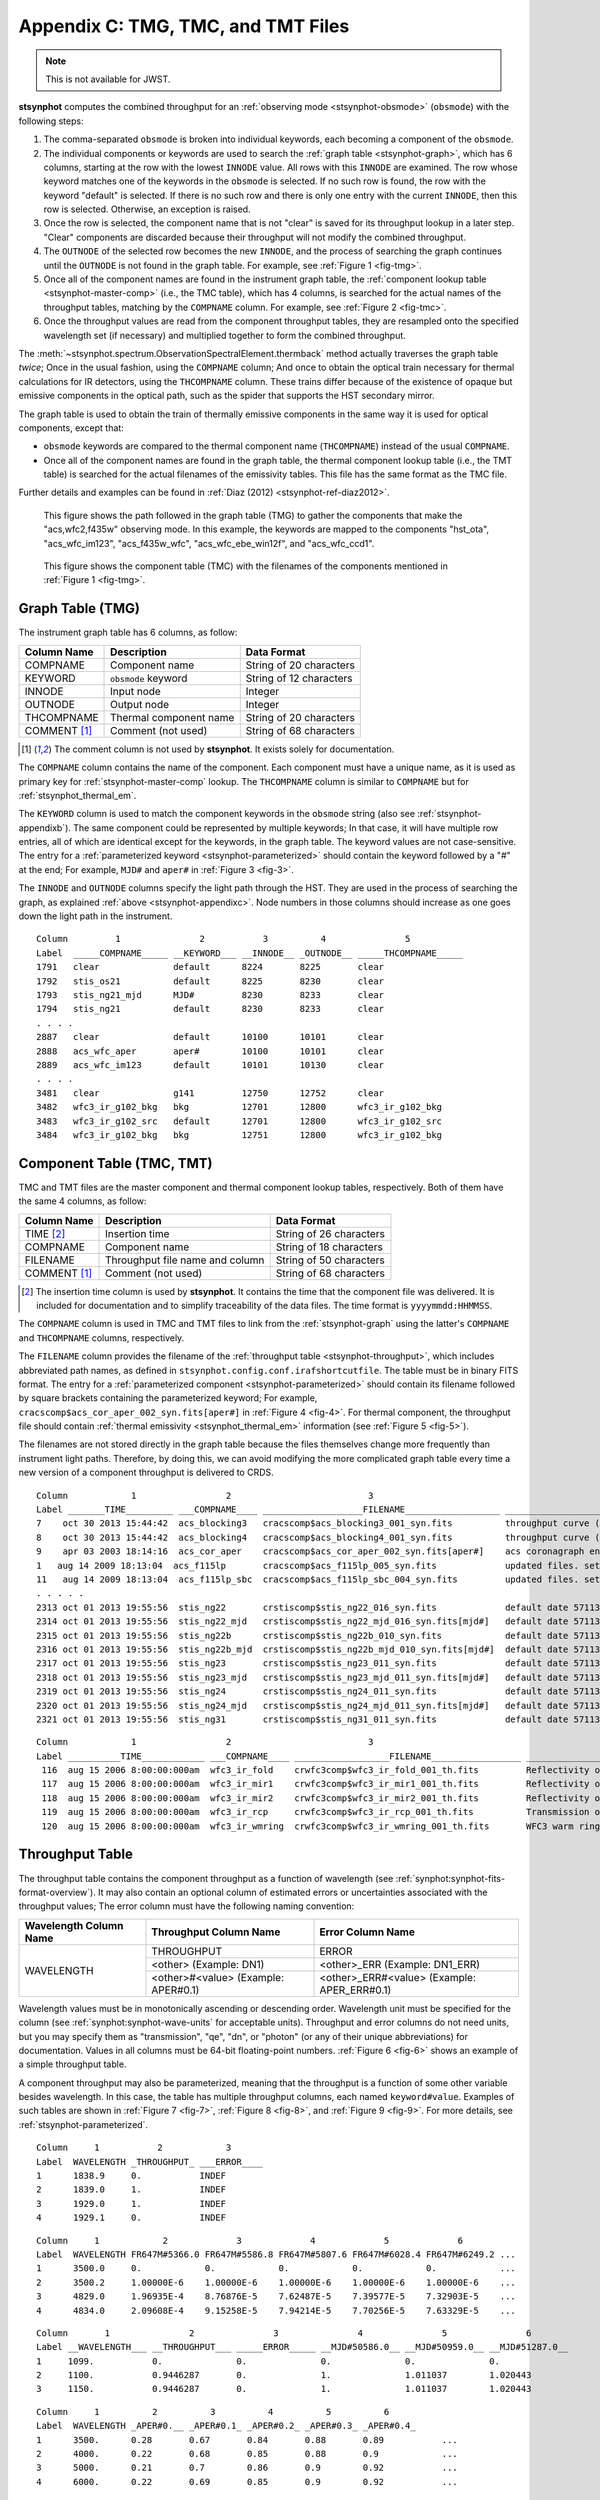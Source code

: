 .. _stsynphot-appendixc:

Appendix C: TMG, TMC, and TMT Files
===================================

.. note:: This is not available for JWST.

**stsynphot** computes the combined throughput for an
:ref:`observing mode <stsynphot-obsmode>` (``obsmode``) with the
following steps:

#. The comma-separated ``obsmode`` is broken into individual keywords,
   each becoming a component of the ``obsmode``.
#. The individual components or keywords are used to search the
   :ref:`graph table <stsynphot-graph>`, which has 6 columns, starting at the
   row with the lowest ``INNODE`` value. All rows with this ``INNODE`` are
   examined. The row whose keyword matches one of the keywords in the
   ``obsmode`` is selected. If no such row is found, the row with the keyword
   "default" is selected. If there is no such row and there is only one
   entry with the current ``INNODE``, then this row is selected. Otherwise,
   an exception is raised.
#. Once the row is selected, the component name that is not "clear" is saved
   for its throughput lookup in a later step. "Clear" components are discarded
   because their throughput will not modify the combined throughput.
#. The ``OUTNODE`` of the selected row becomes the new ``INNODE``, and the
   process of searching the graph continues until the ``OUTNODE`` is not
   found in the graph table. For example, see :ref:`Figure 1 <fig-tmg>`.
#. Once all of the component names are found in the instrument graph
   table, the :ref:`component lookup table <stsynphot-master-comp>`
   (i.e., the TMC table), which has 4 columns, is searched for the
   actual names of the throughput tables, matching by the ``COMPNAME`` column.
   For example, see :ref:`Figure 2 <fig-tmc>`.
#. Once the throughput values are read from the component throughput tables,
   they are resampled onto the specified wavelength set (if necessary) and
   multiplied together to form the combined throughput.

The :meth:`~stsynphot.spectrum.ObservationSpectralElement.thermback` method
actually traverses the graph table *twice*; Once in the usual fashion, using
the ``COMPNAME`` column; And once to obtain the optical train necessary for
thermal calculations for IR detectors, using the ``THCOMPNAME`` column.
These trains differ because of the existence of opaque but emissive components
in the optical path, such as the spider that supports the HST secondary mirror.

The graph table is used to obtain the train of thermally emissive components in
the same way it is used for optical components, except that:

* ``obsmode`` keywords are compared to the thermal component name
  (``THCOMPNAME``) instead of the usual ``COMPNAME``.
* Once all of the component names are found in the graph table, the thermal
  component lookup table (i.e., the TMT table) is searched for the actual
  filenames of the emissivity tables. This file has the same format as the
  TMC file.

Further details and examples can be found in
:ref:`Diaz (2012) <stsynphot-ref-diaz2012>`.

.. _fig-tmg:

.. figure:: images/tmg.png
   :width: 600px
   :alt: TMG file

   This figure shows the path followed in the graph table (TMG) to gather the
   components that make the "acs,wfc2,f435w" observing mode. In this example,
   the keywords are mapped to the components "hst_ota", "acs_wfc_im123",
   "acs_f435w_wfc", "acs_wfc_ebe_win12f", and "acs_wfc_ccd1".

.. _fig-tmc:

.. figure:: images/tmc.png
   :width: 600px
   :alt: TMG file

   This figure shows the component table (TMC) with the filenames of the
   components mentioned in :ref:`Figure 1 <fig-tmg>`.


.. _stsynphot-graph:

Graph Table (TMG)
-----------------

The instrument graph table has 6 columns, as follow:

============ ====================== =======================
Column Name  Description            Data Format
============ ====================== =======================
COMPNAME     Component name         String of 20 characters
KEYWORD      ``obsmode`` keyword    String of 12 characters
INNODE       Input node             Integer
OUTNODE      Output node            Integer
THCOMPNAME   Thermal component name String of 20 characters
COMMENT [1]_ Comment (not used)     String of 68 characters
============ ====================== =======================

.. [1] The comment column is not used by **stsynphot**.
       It exists solely for documentation.

The ``COMPNAME`` column contains the name of the component. Each component
must have a unique name, as it is used as primary key for
:ref:`stsynphot-master-comp` lookup. The ``THCOMPNAME`` column is similar to
``COMPNAME`` but for :ref:`stsynphot_thermal_em`.

The ``KEYWORD`` column is used to match the component keywords in the
``obsmode`` string (also see :ref:`stsynphot-appendixb`). The same component
could be represented by multiple keywords; In that case, it will have multiple
row entries, all of which are identical except for the keywords, in the graph
table. The keyword values are not case-sensitive. The entry for a
:ref:`parameterized keyword <stsynphot-parameterized>` should contain the
keyword followed by a "#" at the end; For example, ``MJD#`` and ``aper#`` in
:ref:`Figure 3 <fig-3>`.

The ``INNODE`` and ``OUTNODE`` columns specify the light path through the HST.
They are used in the process of searching the graph, as explained
:ref:`above <stsynphot-appendixc>`. Node numbers in those columns should
increase as one goes down the light path in the instrument.

.. _fig-3:

::

  Column         1               2           3          4               5
  Label  _____COMPNAME_____ __KEYWORD___ __INNODE__ _OUTNODE__ _____THCOMPNAME_____
  1791   clear              default      8224       8225       clear
  1792   stis_os21          default      8225       8230       clear
  1793   stis_ng21_mjd      MJD#         8230       8233       clear
  1794   stis_ng21          default      8230       8233       clear
  . . . .
  2887   clear              default      10100      10101      clear
  2888   acs_wfc_aper       aper#        10100      10101      clear
  2889   acs_wfc_im123      default      10101      10130      clear
  . . . .
  3481   clear              g141         12750      12752      clear
  3482   wfc3_ir_g102_bkg   bkg          12701      12800      wfc3_ir_g102_bkg
  3483   wfc3_ir_g102_src   default      12701      12800      wfc3_ir_g102_src
  3484   wfc3_ir_g102_bkg   bkg          12751      12800      wfc3_ir_g102_bkg

.. raw:: html

  <div style="text-align:center">
  Figure 3: Example contents of a graph (TMG) table.<br/><br/>
  </div>


.. _stsynphot-master-comp:

Component Table (TMC, TMT)
--------------------------

TMC and TMT files are the master component and thermal component lookup tables,
respectively. Both of them have the same 4 columns, as follow:

============ =============================== =======================
Column Name  Description                     Data Format
============ =============================== =======================
TIME [2]_    Insertion time                  String of 26 characters
COMPNAME     Component name                  String of 18 characters
FILENAME     Throughput file name and column String of 50 characters
COMMENT [1]_ Comment (not used)              String of 68 characters
============ =============================== =======================

.. [2] The insertion time column is used by **stsynphot**.
       It contains the time that the component file was delivered.
       It is included for documentation and to simplify traceability of the
       data files. The time format is ``yyyymmdd:HHMMSS``.

The ``COMPNAME`` column is used in TMC and TMT files to link from the
:ref:`stsynphot-graph` using the latter's ``COMPNAME`` and ``THCOMPNAME``
columns, respectively.

The ``FILENAME`` column provides the filename of the
:ref:`throughput table <stsynphot-throughput>`, which includes abbreviated
path names, as defined in ``stsynphot.config.conf.irafshortcutfile``.
The table must be in binary FITS format.
The entry for a :ref:`parameterized component <stsynphot-parameterized>`
should contain its filename followed by square brackets containing the
parameterized keyword; For example,
``cracscomp$acs_cor_aper_002_syn.fits[aper#]`` in :ref:`Figure 4 <fig-4>`.
For thermal component, the throughput file should contain
:ref:`thermal emissivity <stsynphot_thermal_em>` information
(see :ref:`Figure 5 <fig-5>`).

The filenames are not stored directly in the graph table because the files
themselves change more frequently than instrument light paths. Therefore, by
doing this, we can avoid modifying the more complicated graph table every time
a new version of a component throughput is delivered to CRDS.

.. _fig-4:

::

  Column            1                 2                          3
  Label _______TIME_________ ___COMPNAME____ ___________________FILENAME__________________ ____________________________COMMENT_____________________________
  7    oct 30 2013 15:44:42  acs_blocking3   cracscomp$acs_blocking3_001_syn.fits          throughput curve (all zeroes) for blocking3 filter
  8    oct 30 2013 15:44:42  acs_blocking4   cracscomp$acs_blocking4_001_syn.fits          throughput curve (all zeroes) for blocking3 filter
  9    apr 03 2003 18:14:16  acs_cor_aper    cracscomp$acs_cor_aper_002_syn.fits[aper#]    acs coronagraph encircled energy table
  1   aug 14 2009 18:13:04  acs_f115lp       cracscomp$acs_f115lp_005_syn.fits             updated files. setting throughput zero at end of curves
  11   aug 14 2009 18:13:04  acs_f115lp_sbc  cracscomp$acs_f115lp_sbc_004_syn.fits         updated files. setting throughput zero at end of curves
  . . . . .
  2313 oct 01 2013 19:55:56  stis_ng22       crstiscomp$stis_ng22_016_syn.fits             default date 57113 & end date 57480. turned mjd extrapolation on
  2314 oct 01 2013 19:55:56  stis_ng22_mjd   crstiscomp$stis_ng22_mjd_016_syn.fits[mjd#]   default date 57113 & end date 57480. turned mjd extrapolation on
  2315 oct 01 2013 19:55:56  stis_ng22b      crstiscomp$stis_ng22b_010_syn.fits            default date 57113 & end date 57480. turned mjd extrapolation on
  2316 oct 01 2013 19:55:56  stis_ng22b_mjd  crstiscomp$stis_ng22b_mjd_010_syn.fits[mjd#]  default date 57113 & end date 57480. turned mjd extrapolation on
  2317 oct 01 2013 19:55:56  stis_ng23       crstiscomp$stis_ng23_011_syn.fits             default date 57113 & end date 57480. turned mjd extrapolation on
  2318 oct 01 2013 19:55:56  stis_ng23_mjd   crstiscomp$stis_ng23_mjd_011_syn.fits[mjd#]   default date 57113 & end date 57480. turned mjd extrapolation on
  2319 oct 01 2013 19:55:56  stis_ng24       crstiscomp$stis_ng24_011_syn.fits             default date 57113 & end date 57480. turned mjd extrapolation on
  2320 oct 01 2013 19:55:56  stis_ng24_mjd   crstiscomp$stis_ng24_mjd_011_syn.fits[mjd#]   default date 57113 & end date 57480. turned mjd extrapolation on
  2321 oct 01 2013 19:55:56  stis_ng31       crstiscomp$stis_ng31_011_syn.fits             default date 57113 & end date 57480. turned mjd extrapolation on

.. raw:: html

  <div style="text-align:center">
  Figure 4: Example contents of a TMC table, taken from
  <i>z4k1425fm_tmc.fits</i>.<br/><br/>
  </div>

.. _fig-5:

::

  Column            1                 2                          3                                                4
  Label __________TIME____________ ___COMPNAME____ __________________FILENAME_________________ __________________COMMENT___________________
   116  aug 15 2006 8:00:00:000am  wfc3_ir_fold    crwfc3comp$wfc3_ir_fold_001_th.fits         Reflectivity of IR fold mirror
   117  aug 15 2006 8:00:00:000am  wfc3_ir_mir1    crwfc3comp$wfc3_ir_mir1_001_th.fits         Reflectivity of IR mirror 1
   118  aug 15 2006 8:00:00:000am  wfc3_ir_mir2    crwfc3comp$wfc3_ir_mir2_001_th.fits         Reflectivity of IR mirror 2
   119  aug 15 2006 8:00:00:000am  wfc3_ir_rcp     crwfc3comp$wfc3_ir_rcp_001_th.fits          Transmission of refractive corrector plate
   120  aug 15 2006 8:00:00:000am  wfc3_ir_wmring  crwfc3comp$wfc3_ir_wmring_001_th.fits       WFC3 warm ring

.. raw:: html

  <div style="text-align:center">
  Figure 5: Example contents of a TMT table, taken from
  <i>tae17277m_tmt.fits</i>.<br/><br/>
  </div>


.. _stsynphot-throughput:

Throughput Table
----------------

The throughput table contains the component throughput as a function of
wavelength (see :ref:`synphot:synphot-fits-format-overview`).
It may also contain an optional column of estimated errors or uncertainties
associated with the throughput values; The error column must have the following
naming convention:

+-----------+----------------+--------------------+
|Wavelength |Throughput      |Error               |
|Column Name|Column Name     |Column Name         |
+===========+================+====================+
|WAVELENGTH |THROUGHPUT      |ERROR               |
|           +----------------+--------------------+
|           |<other>         |<other>_ERR         |
|           |(Example: DN1)  |(Example: DN1_ERR)  |
|           +----------------+--------------------+
|           |<other>#<value> |<other>_ERR#<value> |
|           |(Example:       |(Example:           |
|           |APER#0.1)       |APER_ERR#0.1)       |
+-----------+----------------+--------------------+

Wavelength values must be in monotonically ascending or descending order.
Wavelength unit must be specified for the column (see
:ref:`synphot:synphot-wave-units` for acceptable units).
Throughput and error columns do not need units, but you may specify them as
"transmission", "qe", "dn", or "photon" (or any of their unique abbreviations)
for documentation. Values in all columns must be 64-bit floating-point numbers.
:ref:`Figure 6 <fig-6>` shows an example of a simple throughput table.

A component throughput may also be parameterized, meaning that
the throughput is a function of some other variable besides
wavelength. In this case, the table has multiple throughput columns, each
named ``keyword#value``. Examples of such tables are shown in
:ref:`Figure 7 <fig-7>`, :ref:`Figure 8 <fig-8>`, and :ref:`Figure 9 <fig-9>`.
For more details, see :ref:`stsynphot-parameterized`.

.. _fig-6:

::

  Column     1           2            3
  Label  WAVELENGTH _THROUGHPUT_ ___ERROR____
  1      1838.9     0.           INDEF
  2      1839.0     1.           INDEF
  3      1929.0     1.           INDEF
  4      1929.1     0.           INDEF

.. raw:: html

  <div style="text-align:center">
  Figure 6: Example contents of a simple throughput table.<br/><br/>
  </div>

.. _fig-7:

::

  Column     1            2             3             4             5             6
  Label  WAVELENGTH FR647M#5366.0 FR647M#5586.8 FR647M#5807.6 FR647M#6028.4 FR647M#6249.2 ...
  1      3500.0     0.            0.            0.            0.            0.            ...
  2      3500.2     1.00000E-6    1.00000E-6    1.00000E-6    1.00000E-6    1.00000E-6    ...
  3      4829.0     1.96935E-4    8.76876E-5    7.62487E-5    7.39577E-5    7.32903E-5    ...
  4      4834.0     2.09608E-4    9.15258E-5    7.94214E-5    7.70256E-5    7.63329E-5    ...

.. raw:: html

  <div style="text-align:center">
  Figure 7: Example contents of a throughput table parameterized for the
  ACS FR647M ramp filter.<br/><br/>
  </div>

.. _fig-8:

::

   Column       1               2               3               4               5               6
   Label __WAVELENGTH___ __THROUGHPUT___ _____ERROR_____ __MJD#50586.0__ __MJD#50959.0__ __MJD#51287.0__
   1     1099.           0.              0.              0.              0.              0.
   2     1100.           0.9446287       0.              1.              1.011037        1.020443
   3     1150.           0.9446287       0.              1.              1.011037        1.020443

.. raw:: html

  <div style="text-align:center">
  Figure 8: Example contents of a throughput table parameterized for MJD
  to characterize time-dependent change in STIS sensitivity.<br/><br/>
  </div>

.. _fig-9:

::

  Column     1          2          3          4          5          6
  Label  WAVELENGTH _APER#0.__ _APER#0.1_ _APER#0.2_ _APER#0.3_ _APER#0.4_
  1      3500.      0.28       0.67       0.84       0.88       0.89           ...
  2      4000.      0.22       0.68       0.85       0.88       0.9            ...
  3      5000.      0.21       0.7        0.86       0.9        0.92           ...
  4      6000.      0.22       0.69       0.85       0.9        0.92           ...

.. raw:: html

  <div style="text-align:center">
  Figure 9: Example contents of a throughput table parameterized for
  encircled energy in ACS/WFC detector.<br/><br/>
  </div>


.. _stsynphot_thermal_em:

Thermal Emissivity Table
------------------------

The thermal emissivity table contains the component emissivity
as a function of wavelength. This is only relevant for IR instruments with
non-negligible thermal background. It is similar to
:ref:`throughput table <stsynphot-throughput>`, except that it has the
following columns:

* WAVELENGTH
* EMISSIVITY
* ERROR (optional)

Unlike the throughput table, the ``keyword#`` parameterization syntax is
overridden for use with the thermal emissivity tables. Instead, this syntax
is used to specify a component temperature, overriding the default temperature
present in the ``DEFT`` header keyword (see below).

In addition, it must also contain the following keywords in its table
(Extension 1) header:

* ``BEAMFILL``, which specifies the fraction of the optical beam filled by this
  component. This value is usually 1, but it depends on the precise optical
  layout of the instrument.
* ``DEFT``, which specifies the default temperature (in Kelvin) of the
  component. This is the temperature that will be used in thermal calculations
  unless   it is overridden in the ``obsmode``.
* ``THTYPE``, which specifies the type of thermal component that is described
  by this file:

  * "opaque" component is the type that partially obstructs the beam.
    It emits radiation, but does not pass it.
  * "thru" component is the type that has both throughput and emissivity.
    This is the case for most optical elements.
  * "numeric" component is the type that does not correspond to a physical
    device in the instrument, but is represented as such for convenience.
    For instance, the detector quantum efficiency.
  * "clear" component is the type that does not contribute to either throughput
    or emissivity. It is commonly used as a placeholder in the graph table
    to organize the flow.

* ``THCOMPNAME`` and ``THMODE`` are the associated pair of values used
  when traversing the :ref:`graph table <stsynphot-graph>`. ``THMODE`` contains
  the ``obsmode`` keyword which points to the associated ``THCOMPNAME``.

The example below displays the header keywords mentioned above::

    >>> import os
    >>> from astropy.io import fits
    >>> filename = os.path.join(
    ...     os.environ['PYSYN_CDBS'], 'comp', 'nicmos',
    ...     'nic2_f110w_002_th.fits')  # doctest: +SKIP
    >>> with fits.open(filename) as pf:  # doctest: +SKIP
    ...     print(pf[1].header)  # doctest: +SKIP
    ...
    BEAMFILL=                   1. / Fraction of beam filled by this component
    DEFT    =                 77.1 / Default temperature in kelvins
    THTYPE  = 'THRU    '           / Thermal type (opaque/thru/numeric/clear)
    THCMPNAM= 'nic2_f110w'         / Name of thermal component
    THMODE  = 'f110w   '           / Keyword in obsmode to specify temperature
    ...


.. _stsynphot-parameterized:

Parameterized Keyword
---------------------

Parameterized keywords are used to access
:ref:`throughput tables <stsynphot-throughput>` for which the throughput is a
function of some other variables in addition to wavelength.
The syntax for a parameterized keyword is ``keyword#value``, where value is a
numeric (integer or float) value for the keyword to take. The hash sign ``#``
indicates to **stsynphot** that a parameterized keyword is being used.

A parameterized throughput table contains several throughput columns,
each for a specified value of the parameterized component. When an arbitrary
value is given, **stsynphot** will linearly interpolate the throughput values
between the two closest keyword values; This is done using
:func:`~stsynphot.spectrum.interpolate_spectral_element`. If the table's
primary (Extension 0) header contains ``PARAMS=WAVELENGTH``, wavelength shift
will be done before the interpolation.

Extrapolation is only allowed if the table's primary header contains an
``EXTRAP`` keyword *and* it is set to `True`. Otherwise, the default
``THROUGHPUT`` column will be used (if available) or an exception will be
raised.

The parameterized keywords are also defined in both the
:ref:`TMG <stsynphot-graph>` and :ref:`TMC <stsynphot-master-comp>` files.
For TMG, the ``KEYWORD`` value will be followed by a "#"; For example, in
:ref:`Figure 3 <fig-3>`, "MJD#" indicates that the parameterization is
time dependent, while "aper#" indicates there is a variation in the encircled
energy with aperture size. For TMC, the ``FILENAME`` value will be followed
by a "[keyword#]"; For example, in :ref:`Figure 4 <fig-4>`, the
"cracscomp$acs_cor_aper_002_syn.fits" file is parameterized by aperture size.

The :ref:`ACS ramp filter <stsynphot_acs_parameterized_ramp>` is an example
of a parameterized component. The throughput of the ramp filter varies as
a function of position (wavelength) on the filter. Therefore, its throughput
table contains several throughput columns, each evaluated at a different
central wavelength. :ref:`Figure 7 <fig-7>` shows part of the throughput
table for ACS FR647M ramp filter, where the first throughput column is
for 5366 Angstrom, the second for 5586.8 Angstrom, and so forth. In this case,
a request for 5400 Angstrom will result in interpolation between the first
two columns.

Another example is the STIS :ref:`time-dependent <stsynphot-parameterized-mjd>`
change in sensitivity, as illustrated in :ref:`Figure 8 <fig-8>`. In this case,
when "mjd#value" is given as part of an ``obsmode``, the parameterized
column(s) will be used and interpolated, as needed. If "mjd#value" is not
given, then the default ``THROUGHPUT`` column is used.

Similarly, parameterization of
:ref:`encircled energy <stsynphot-parameterized-aper>` via aperture size is
shown in :ref:`Figure 9 <fig-9>` for ACS/WFC detector. In this case, the
throughput table is only used when "aper#value" is given in the ``obsmode``,
therefore, a default ``THROUGHPUT`` column is unnecessary.

All available parameterized keywords are listed in :ref:`stsynphot-appendixb`
as ``keyword#`` or ``keyword#value``.
